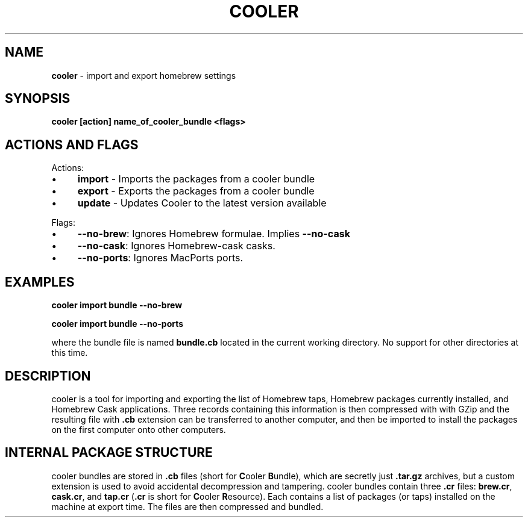 .\" generated with Ronn/v0.7.3
.\" http://github.com/rtomayko/ronn/tree/0.7.3
.
.TH "COOLER" "7" "March 2014" "" ""
.
.SH "NAME"
\fBcooler\fR \- import and export homebrew settings
.
.SH "SYNOPSIS"
\fBcooler [action] name_of_cooler_bundle <flags>\fR
.
.SH "ACTIONS AND FLAGS"
Actions:
.
.IP "\(bu" 4
\fBimport\fR \- Imports the packages from a cooler bundle
.
.IP "\(bu" 4
\fBexport\fR \- Exports the packages from a cooler bundle
.
.IP "\(bu" 4
\fBupdate\fR \- Updates Cooler to the latest version available
.
.IP "" 0
.
.P
Flags:
.
.IP "\(bu" 4
\fB\-\-no\-brew\fR: Ignores Homebrew formulae\. Implies \fB\-\-no\-cask\fR
.
.IP "\(bu" 4
\fB\-\-no\-cask\fR: Ignores Homebrew\-cask casks\.
.
.IP "\(bu" 4
\fB\-\-no\-ports\fR: Ignores MacPorts ports\.
.
.IP "" 0
.
.SH "EXAMPLES"
\fBcooler import bundle \-\-no\-brew\fR
.
.P
\fBcooler import bundle \-\-no\-ports\fR
.
.P
where the bundle file is named \fBbundle\.cb\fR located in the current working directory\. No support for other directories at this time\.
.
.SH "DESCRIPTION"
cooler is a tool for importing and exporting the list of Homebrew taps, Homebrew packages currently installed, and Homebrew Cask applications\. Three records containing this information is then compressed with with GZip and the resulting file with \fB\.cb\fR extension can be transferred to another computer, and then be imported to install the packages on the first computer onto other computers\.
.
.SH "INTERNAL PACKAGE STRUCTURE"
cooler bundles are stored in \fB\.cb\fR files (short for \fBC\fRooler \fBB\fRundle), which are secretly just \fB\.tar\.gz\fR archives, but a custom extension is used to avoid accidental decompression and tampering\. cooler bundles contain three \fB\.cr\fR files: \fBbrew\.cr\fR, \fBcask\.cr\fR, and \fBtap\.cr\fR (\fB\.cr\fR is short for \fBC\fRooler \fBR\fResource)\. Each contains a list of packages (or taps) installed on the machine at export time\. The files are then compressed and bundled\.
